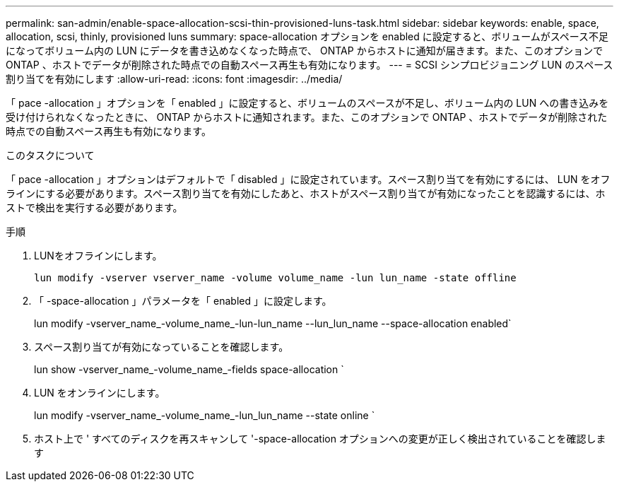 ---
permalink: san-admin/enable-space-allocation-scsi-thin-provisioned-luns-task.html 
sidebar: sidebar 
keywords: enable, space, allocation, scsi, thinly, provisioned luns 
summary: space-allocation オプションを enabled に設定すると、ボリュームがスペース不足になってボリューム内の LUN にデータを書き込めなくなった時点で、 ONTAP からホストに通知が届きます。また、このオプションで ONTAP 、ホストでデータが削除された時点での自動スペース再生も有効になります。 
---
= SCSI シンプロビジョニング LUN のスペース割り当てを有効にします
:allow-uri-read: 
:icons: font
:imagesdir: ../media/


[role="lead"]
「 pace -allocation 」オプションを「 enabled 」に設定すると、ボリュームのスペースが不足し、ボリューム内の LUN への書き込みを受け付けられなくなったときに、 ONTAP からホストに通知されます。また、このオプションで ONTAP 、ホストでデータが削除された時点での自動スペース再生も有効になります。

.このタスクについて
「 pace -allocation 」オプションはデフォルトで「 disabled 」に設定されています。スペース割り当てを有効にするには、 LUN をオフラインにする必要があります。スペース割り当てを有効にしたあと、ホストがスペース割り当てが有効になったことを認識するには、ホストで検出を実行する必要があります。

.手順
. LUNをオフラインにします。
+
`lun modify -vserver vserver_name -volume volume_name -lun lun_name -state offline`

. 「 -space-allocation 」パラメータを「 enabled 」に設定します。
+
lun modify -vserver_name_-volume_name_-lun-lun_name --lun_lun_name --space-allocation enabled`

. スペース割り当てが有効になっていることを確認します。
+
lun show -vserver_name_-volume_name_-fields space-allocation `

. LUN をオンラインにします。
+
lun modify -vserver_name_-volume_name_-lun_lun_name --state online `

. ホスト上で ' すべてのディスクを再スキャンして '-space-allocation オプションへの変更が正しく検出されていることを確認します

